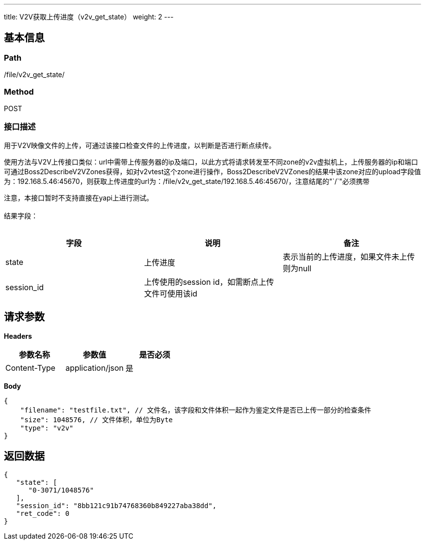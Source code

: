 ---
title: V2V获取上传进度（v2v_get_state）
weight: 2
---

== 基本信息

=== Path
/file/v2v_get_state/

=== Method
POST

=== 接口描述
用于V2V映像文件的上传，可通过该接口检查文件的上传进度，以判断是否进行断点续传。

使用方法与V2V上传接口类似：url中需带上传服务器的ip及端口，以此方式将请求转发至不同zone的v2v虚拟机上，上传服务器的ip和端口可通过Boss2DescribeV2VZones获得，如对v2vtest这个zone进行操作，Boss2DescribeV2VZones的结果中该zone对应的upload字段值为：192.168.5.46:45670，则获取上传进度的url为：/file/v2v_get_state/192.168.5.46:45670/，注意结尾的"`/`"必须携带

注意，本接口暂时不支持直接在yapi上进行测试。
 +
 +
结果字段：
 +
 +

|===
| 字段 | 说明 | 备注

| state
| 上传进度
| 表示当前的上传进度，如果文件未上传则为null

| session_id
| 上传使用的session id，如需断点上传文件可使用该id
|
|===


== 请求参数

*Headers*

[cols="3*", options="header"]

|===
| 参数名称 | 参数值 | 是否必须

| Content-Type
| application/json
| 是
|===

*Body*

[,javascript]
----
{
    "filename": "testfile.txt", // 文件名，该字段和文件体积一起作为鉴定文件是否已上传一部分的检查条件
    "size": 1048576, // 文件体积，单位为Byte
    "type": "v2v"
}
----

== 返回数据

[,javascript]
----
{
   "state": [
      "0-3071/1048576"
   ],
   "session_id": "8bb121c91b74768360b849227aba38dd",
   "ret_code": 0
}
----
